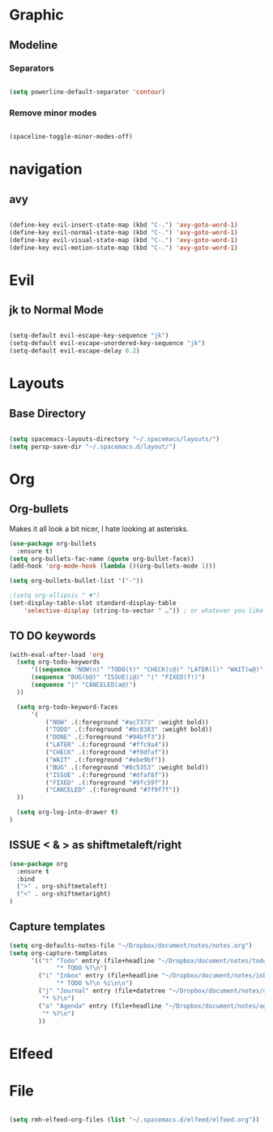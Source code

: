 * Graphic
** Modeline
*** Separators

#+BEGIN_SRC emacs-lisp

 (setq powerline-default-separator 'contour)

#+END_SRC

*** Remove minor modes

#+BEGIN_SRC emacs-lisp

(spaceline-toggle-minor-modes-off)

#+END_SRC

* navigation
** avy

#+BEGIN_SRC emacs-lisp

  (define-key evil-insert-state-map (kbd "C-.") 'avy-goto-word-1)
  (define-key evil-normal-state-map (kbd "C-.") 'avy-goto-word-1)
  (define-key evil-visual-state-map (kbd "C-.") 'avy-goto-word-1)
  (define-key evil-motion-state-map (kbd "C-.") 'avy-goto-word-1)

#+END_SRC

* Evil
** jk to Normal Mode

#+BEGIN_SRC emacs-lisp

(setq-default evil-escape-key-sequence "jk")
(setq-default evil-escape-unordered-key-sequence "jk")
(setq-default evil-escape-delay 0.2)

#+END_SRC

* Layouts
** Base Directory

#+BEGIN_SRC emacs-lisp

(setq spacemacs-layouts-directory "~/.spacemacs/layouts/")
(setq persp-save-dir "~/.spacemacs.d/layout/")
#+END_SRC

#+RESULTS:
: ~/.spacemacs/layouts/

* Org
** Org-bullets

Makes it all look a bit nicer, I hate looking at asterisks.
#+BEGIN_SRC emacs-lisp
  (use-package org-bullets
    :ensure t)
  (setq org-bullets-fac-name (quote org-bullet-face))
  (add-hook 'org-mode-hook (lambda ()(org-bullets-mode 1)))

  (setq org-bullets-bullet-list '("·"))

  ;(setq org-ellipsis " ▼")
  (set-display-table-slot standard-display-table 
      'selective-display (string-to-vector " …")) ; or whatever you like
#+END_SRC

** TO DO keywords

#+BEGIN_SRC emacs-lisp
  (with-eval-after-load 'org
    (setq org-todo-keywords 
        '((sequence "NOW(n)" "TODO(t)" "CHECK(c@)" "LATER(l)" "WAIT(w@)" "|" "DONE(d!)" )
        (sequence "BUG(b@)" "ISSUE(i@)" "|" "FIXED(f!)")
        (sequence "|" "CANCELED(a@)")
    ))

    (setq org-todo-keyword-faces
        '(
            ("NOW" .(:foreground "#ac7373" :weight bold)) 
            ("TODO" .(:foreground "#bc8383" :weight bold)) 
            ("DONE" .(:foreground "#94bff3")) 
            ("LATER" .(:foreground "#ffc9a4")) 
            ("CHECK" .(:foreground "#f0dfaf")) 
            ("WAIT" .(:foreground "#ebe9bf")) 
            ("BUG" .(:foreground "#8c5353" :weight bold)) 
            ("ISSUE" .(:foreground "#dfaf8f")) 
            ("FIXED" .(:foreground "#9fc59f"))
            ("CANCELED" .(:foreground "#7f9f7f"))
    ))

    (setq org-log-into-drawer t)
  )
#+END_SRC

** ISSUE < & > as shiftmetaleft/right
   :LOGBOOK:
   - State "ISSUE"      from              [2019-01-14 lun. 16:25] \\
     doesn't work
   :END:

  #+BEGIN_SRC emacs-lisp
    (use-package org
      :ensure t
      :bind
      (">" . org-shiftmetaleft)
      ("<" . org-shiftmetaright)
    )
#+END_SRC

** Capture templates

#+BEGIN_SRC emacs-lisp
  (setq org-defaults-notes-file "~/Dropbox/document/notes/notes.org")
  (setq org-capture-templates
        '(("t" "Todo" entry (file+headline "~/Dropbox/document/notes/todo.org" "Tasks")
               "* TODO %?\n")
          ("i" "Inbox" entry (file+headline "~/Dropbox/document/notes/inbox.org" "Tasks")
               "* TODO %?\n %i\n\n")
          ("j" "Journal" entry (file+datetree "~/Dropbox/document/notes/diary.org")
           "* %?\n")
          ("a" "Agenda" entry (file+headline "~/Dropbox/document/notes/agenda.org" "Evenements")
           "* %?\n")
          ))
#+END_SRC

* Elfeed
* File

#+BEGIN_SRC emacs-lisp

(setq rmh-elfeed-org-files (list "~/.spacemacs.d/elfeed/elfeed.org"))

#+END_SRC
